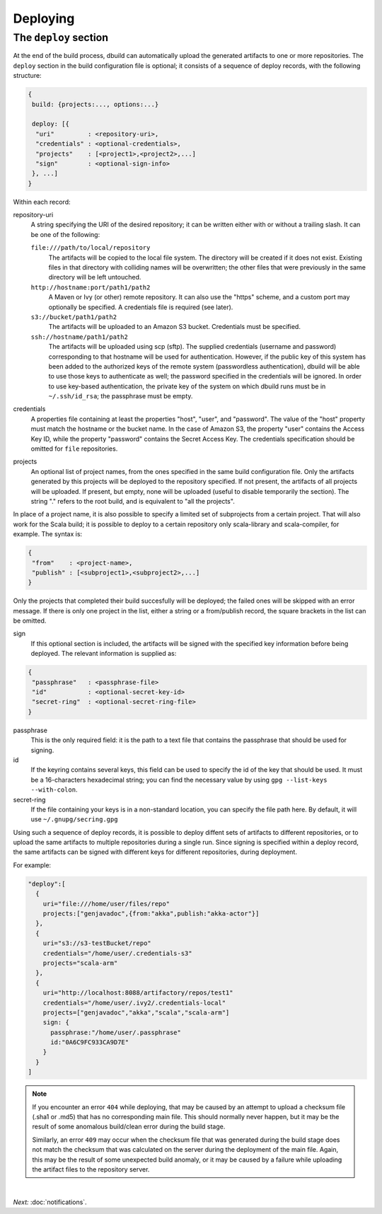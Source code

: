 Deploying
=========

.. _section-deploy:

The ``deploy`` section
----------------------

At the end of the build process, dbuild can automatically upload the generated artifacts to one or more
repositories. The ``deploy`` section in the build configuration file is optional; it consists of a sequence
of deploy records, with the following structure:

.. code-block:: javascript

   {
    build: {projects:..., options:...}
    
    deploy: [{
     "uri"         : <repository-uri>,
     "credentials" : <optional-credentials>,
     "projects"    : [<project1>,<project2>,...]
     "sign"        : <optional-sign-info>
    }, ...]
   }

Within each record:

repository-uri
  A string specifying the URI of the desired repository; it can be written either with or
  without a trailing slash. It can be one of the following:

  ``file:///path/to/local/repository``
    The artifacts will be copied to the local file system. The directory will be created
    if it does not exist. Existing files in that directory with colliding names will be
    overwritten; the other files that were previously in the same directory will be left
    untouched.

  ``http://hostname:port/path1/path2``
    A Maven or Ivy (or other) remote repository. It can also use the "https" scheme, and
    a custom port may optionally be specified. A credentials file is required (see later).

  ``s3://bucket/path1/path2``
    The artifacts will be uploaded to an Amazon S3 bucket. Credentials must be specified.

  ``ssh://hostname/path1/path2``
    The artifacts will be uploaded using scp (sftp). The supplied
    credentials (username and password) corresponding to that hostname will be used for
    authentication. However, if the public key of this system has been added to the authorized
    keys of the remote system (passwordless authentication), dbuild will be able to use those
    keys to authenticate as well; the password specified in the credentials will be ignored.
    In order to use key-based authentication, the private key of the system on which
    dbuild runs must be in ``~/.ssh/id_rsa``; the passphrase must be empty.

credentials
  A properties file containing at least the properties "host", "user", and "password". The
  value of the "host" property must match the hostname or the bucket name. In the case of
  Amazon S3, the property "user" contains the Access Key ID, while the property "password"
  contains the Secret Access Key. The credentials specification should be omitted for ``file``
  repositories.

projects
  An optional list of project names, from the ones specified in the same build configuration file.
  Only the artifacts generated by this projects will be deployed to the repository specified. If
  not present, the artifacts of all projects will be uploaded. If present, but empty, none will
  be uploaded (useful to disable temporarily the section). The string "." refers to the
  root build, and is equivalent to "all the projects".

In place of a project name, it is also possible to specify a limited set of subprojects from
a certain project. That will also work for the Scala build; it is possible to deploy to a
certain repository only scala-library and scala-compiler, for example. The syntax is:

.. code-block:: javascript

   {
    "from"    : <project-name>,
    "publish" : [<subproject1>,<subproject2>,...]
   }

Only the projects that completed their build succesfully will be deployed; the failed ones
will be skipped with an error message. If there is only one project in the list, either
a string or a from/publish record, the square brackets in the list can be omitted.

sign
  If this optional section is included, the artifacts will be signed with the specified key
  information before being deployed. The relevant information is supplied as:

.. code-block:: javascript

   {
    "passphrase"   : <passphrase-file>
    "id"           : <optional-secret-key-id>
    "secret-ring"  : <optional-secret-ring-file>
   }

passphrase
  This is the only required field: it is the path to a text file that contains the
  passphrase that should be used for signing.

id
  If the keyring contains several keys, this field can be used to specify the id of
  the key that should be used. It must be a 16-characters hexadecimal string; you
  can find the necessary value by using ``gpg --list-keys --with-colon``.

secret-ring
  If the file containing your keys is in a non-standard location, you can specify the
  file path here. By default, it will use ``~/.gnupg/secring.gpg``


Using such a sequence of deploy records, it is possible to deploy diffent sets of artifacts to different
repositories, or to upload the same artifacts to multiple repositories during a single run. Since signing
is specified within a deploy record, the same artifacts can be signed with different keys for different
repositories, during deployment.

For example:

.. code-block:: javascript

  "deploy":[
    {
      uri="file:///home/user/files/repo"
      projects:["genjavadoc",{from:"akka",publish:"akka-actor"}]
    },
    {
      uri="s3://s3-testBucket/repo"
      credentials="/home/user/.credentials-s3"
      projects="scala-arm"
    },
    {
      uri="http://localhost:8088/artifactory/repos/test1"
      credentials="/home/user/.ivy2/.credentials-local"
      projects=["genjavadoc","akka","scala","scala-arm"]
      sign: {
        passphrase:"/home/user/.passphrase"
        id:"0A6C9FC933CA9D7E"
      }
    }
  ]


.. Note::

  If you encounter an error ``404`` while deploying, that may be caused by an attempt to upload a checksum file
  (.sha1 or .md5) that has no corresponding main file. This should normally never happen, but it may be the result
  of some anomalous build/clean error during the build stage.

  Similarly, an error ``409`` may occur when the checksum file that was generated during the build stage does
  not match the checksum that was calculated on the server during the deployment of the main file. Again, this
  may be the result of some unexpected build anomaly, or it may be caused by a failure while uploading the artifact
  files to the repository server.

|

*Next:* :doc:`notifications`.
